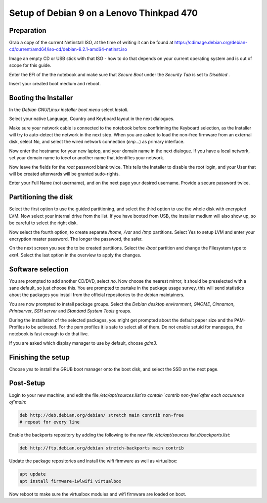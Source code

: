 Setup of Debian 9 on a Lenovo Thinkpad 470
##########################################

Preparation
-----------

Grab a copy of the current Netinstall ISO, at the time of writing it can be found at https://cdimage.debian.org/debian-cd/current/amd64/iso-cd/debian-9.2.1-amd64-netinst.iso

Image an empty CD or USB stick with that ISO - how to do that depends on your current operating system and is out of scope for this guide.

Enter the EFI of the the notebook and make sure that `Secure Boot` under the `Security Tab` is set to `Disabled` .

Insert your created boot medium and reboot.

Booting the Installer
---------------------

In the `Debian GNU/Linux installer boot menu` select `Install`.

Select your native Language, Country and  Keyboard layout in the next dialogues.

Make sure your network cable is connected to the notebook before confiriming the Keyboard selection, as the Installer will try to auto-detect the network in the next step. When you are asked to load the non-free firmware from an external disk, select No, and select the wired network connection (`enp...`) as primary interface.

Now enter the hostname for your new laptop, and your domain name in the next dialogue. If you have a local network, set your domain name to `local` or another name that identifies your network.

Now leave the fields for the `root` password blank twice. This tells the Installer to disable the root login, and your User that will be created afterwards will be granted sudo-rights.

Enter your Full Name (not username), and on the next page your desired username. Provide a secure password twice.

Partitioning the disk
---------------------

Select the first option to use the guided partitioning, and select the third option to use the whole disk with encrypted LVM. Now select your internal drive from the list. If you have booted from USB, the installer medium will also show up, so be careful to select the right disk.

Now select the fourth option, to create separate `/home`, `/var` and `/tmp` partitions. Select Yes to setup LVM and enter your encryption master password. The longer the password, the safer.

On the next screen you see the to be created partitions. Select the `/boot` partition and change the Filesystem type to `ext4`.  Select the last option in the overview to apply the changes.

Software selection
------------------

You are prompted to add another CD/DVD, select `no`. Now choose the nearest mirror, it should be preselected with a sane default, so just choose this. You are prompted to partake in the package usage survey, this will send statistics about the packages you install from the official repositories to the debian maintainers.

You are now prompted to install package groups. Select the `Debian desktop environment`, `GNOME`, `Cinnamon`, `Printserver`, `SSH server` and `Standard System Tools` groups.

During the installation of the selected packages, you might get prompted about the default paper size and the PAM-Profiles to be activated. For the pam profiles it is safe to select all of them. Do not enable setuid for manpages, the notebook is fast enough to do that live.

If you are asked which display manager to use by default, choose `gdm3`.

Finishing the setup
-------------------

Choose `yes` to install the GRUB boot manager onto the boot disk, and select the SSD on the next page.

Post-Setup
----------

Login to your new machine, and edit the file `/etc/apt/sources.list`to contain `contrib non-free`after each occurence of`main`:

.. code-block:: bash

   deb http://deb.debian.org/debian/ stretch main contrib non-free
   # repeat for every line


Enable the backports repository by adding the following to the new file `/etc/apt/sources.list.d/backports.list`:

.. code-block:: bash

   deb http://ftp.debian.org/debian stretch-backports main contrib


Update the package repositories and install the wifi firmware as well as virtualbox:

.. code-block:: bash

   apt update
   apt install firmware-iwlwifi virtualbox


Now reboot to make sure the virtualbox modules and wifi firmware are loaded on boot.
